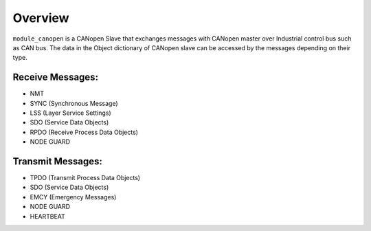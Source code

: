 Overview========``module_canopen`` is a CANopen Slave that exchanges messages with CANopen master over Industrial control bus such as  CAN bus. The data in the Object dictionary of CANopen slave can be accessed by the messages depending on their type.Receive Messages:++++++++++++++++- NMT - SYNC (Synchronous Message)- LSS (Layer Service Settings)- SDO (Service Data Objects)- RPDO (Receive Process Data Objects)- NODE GUARDTransmit Messages:++++++++++++++++++- TPDO (Transmit Process Data Objects)- SDO (Service Data Objects)- EMCY (Emergency Messages)- NODE GUARD - HEARTBEAT 